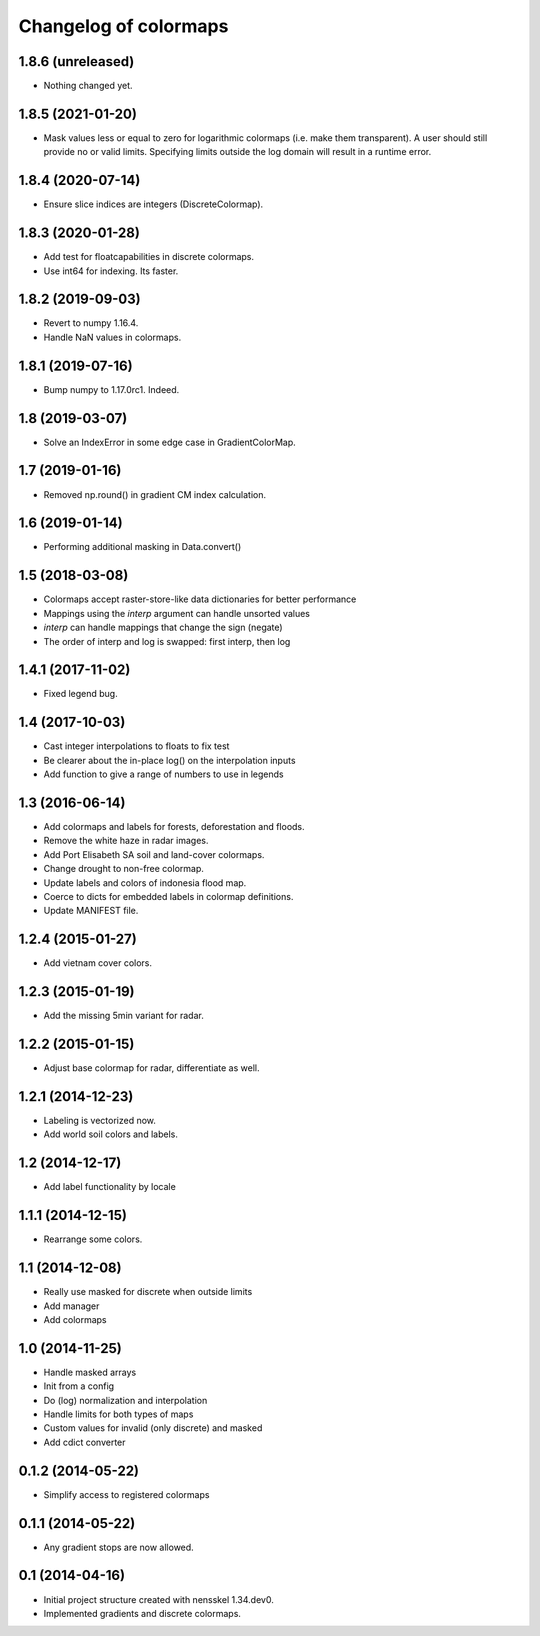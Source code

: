 Changelog of colormaps
===================================================


1.8.6 (unreleased)
------------------

- Nothing changed yet.


1.8.5 (2021-01-20)
------------------

- Mask values less or equal to zero for logarithmic colormaps (i.e. make them
  transparent). A user should still provide no or valid limits. Specifying
  limits outside the log domain will result in a runtime error.


1.8.4 (2020-07-14)
------------------

- Ensure slice indices are integers (DiscreteColormap).


1.8.3 (2020-01-28)
------------------

- Add test for floatcapabilities in discrete colormaps.

- Use int64 for indexing. Its faster.


1.8.2 (2019-09-03)
------------------

- Revert to numpy 1.16.4.

- Handle NaN values in colormaps.


1.8.1 (2019-07-16)
------------------

- Bump numpy to 1.17.0rc1. Indeed.


1.8 (2019-03-07)
----------------

- Solve an IndexError in some edge case in GradientColorMap.


1.7 (2019-01-16)
----------------

- Removed np.round() in gradient CM index calculation.


1.6 (2019-01-14)
----------------

- Performing additional masking in Data.convert()


1.5 (2018-03-08)
----------------

- Colormaps accept raster-store-like data dictionaries for better performance

- Mappings using the `interp` argument can handle unsorted values

- `interp` can handle mappings that change the sign (negate)

- The order of interp and log is swapped: first interp, then log


1.4.1 (2017-11-02)
------------------

- Fixed legend bug.


1.4 (2017-10-03)
----------------

- Cast integer interpolations to floats to fix test

- Be clearer about the in-place log() on the interpolation inputs

- Add function to give a range of numbers to use in legends


1.3 (2016-06-14)
----------------

- Add colormaps and labels for forests, deforestation and floods.

- Remove the white haze in radar images.

- Add Port Elisabeth SA soil and land-cover colormaps.

- Change drought to non-free colormap.

- Update labels and colors of indonesia flood map.

- Coerce to dicts for embedded labels in colormap definitions.

- Update MANIFEST file.


1.2.4 (2015-01-27)
------------------

- Add vietnam cover colors.


1.2.3 (2015-01-19)
------------------

- Add the missing 5min variant for radar.


1.2.2 (2015-01-15)
------------------

- Adjust base colormap for radar, differentiate as well.


1.2.1 (2014-12-23)
------------------

- Labeling is vectorized now.

- Add world soil colors and labels.


1.2 (2014-12-17)
----------------

- Add label functionality by locale


1.1.1 (2014-12-15)
------------------

- Rearrange some colors.


1.1 (2014-12-08)
----------------

- Really use masked for discrete when outside limits

- Add manager

- Add colormaps


1.0 (2014-11-25)
----------------

- Handle masked arrays

- Init from a config

- Do (log) normalization and interpolation

- Handle limits for both types of maps

- Custom values for invalid (only discrete) and masked

- Add cdict converter


0.1.2 (2014-05-22)
------------------

- Simplify access to registered colormaps


0.1.1 (2014-05-22)
------------------

- Any gradient stops are now allowed.


0.1 (2014-04-16)
----------------

- Initial project structure created with nensskel 1.34.dev0.

- Implemented gradients and discrete colormaps.
